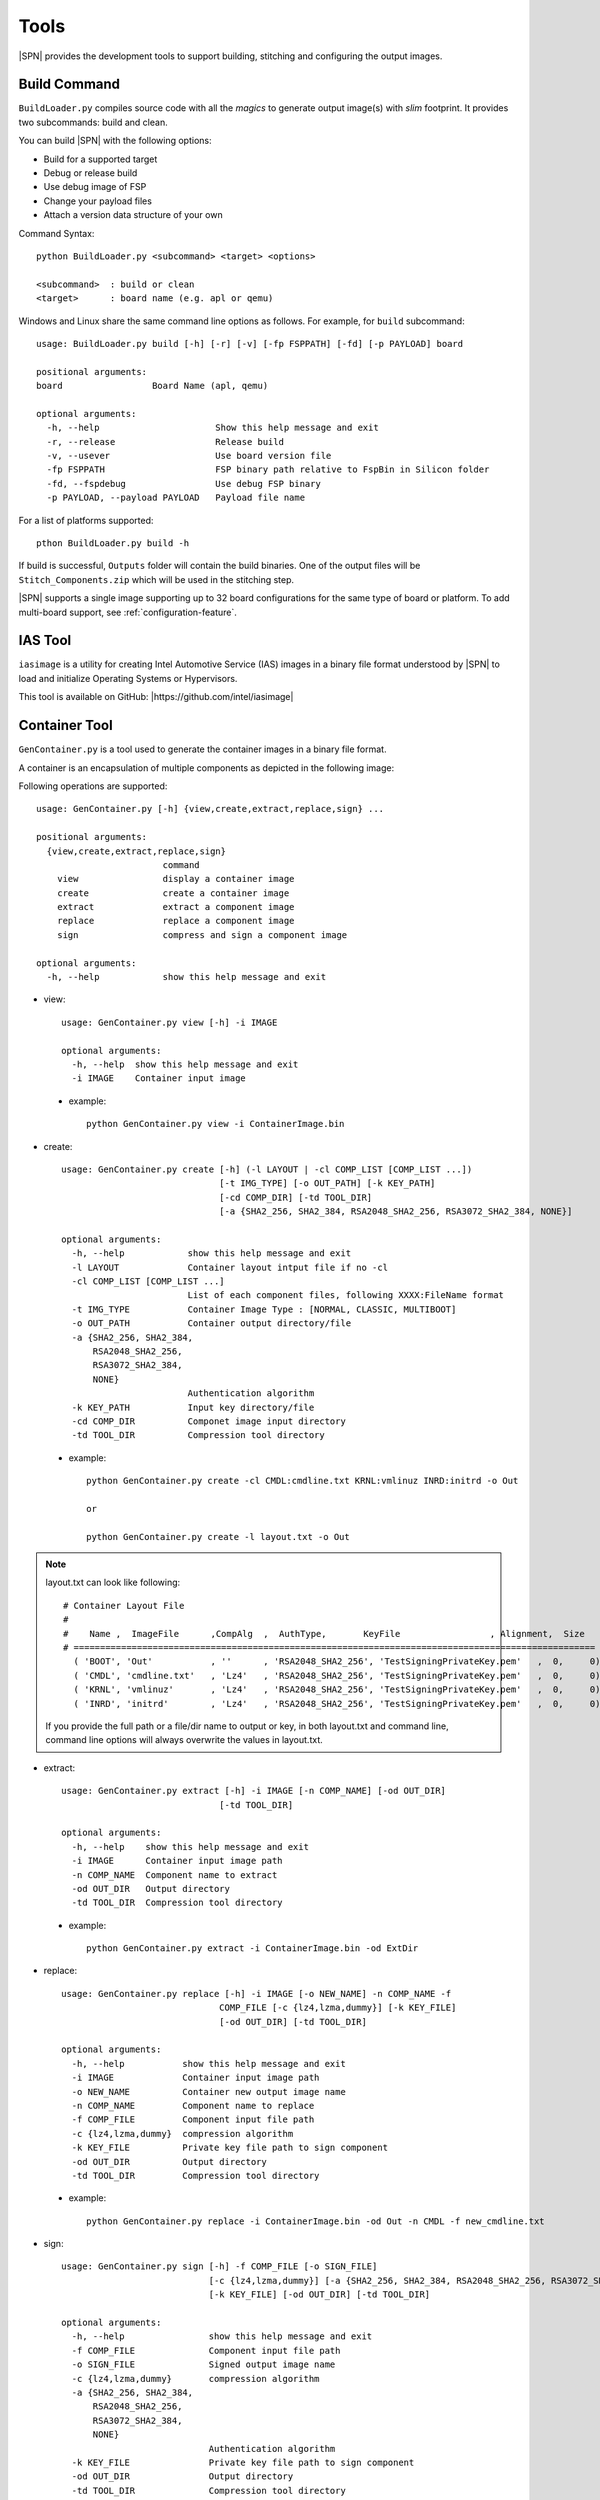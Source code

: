 Tools
=======

|SPN| provides the development tools to support building, stitching and configuring the output images.

.. _build-tool:

Build Command
---------------

``BuildLoader.py`` compiles source code with all the *magics* to generate output image(s) with *slim* footprint. It provides two subcommands: build and clean.


You can build |SPN| with the following options:

* Build for a supported target
* Debug or release build
* Use debug image of FSP
* Change your payload files
* Attach a version data structure of your own

Command Syntax::

    python BuildLoader.py <subcommand> <target> <options>

    <subcommand>  : build or clean
    <target>      : board name (e.g. apl or qemu)


Windows and Linux share the same command line options as follows. For example, for ``build`` subcommand::

    usage: BuildLoader.py build [-h] [-r] [-v] [-fp FSPPATH] [-fd] [-p PAYLOAD] board

    positional arguments:
    board                 Board Name (apl, qemu)

    optional arguments:
      -h, --help                      Show this help message and exit
      -r, --release                   Release build
      -v, --usever                    Use board version file
      -fp FSPPATH                     FSP binary path relative to FspBin in Silicon folder
      -fd, --fspdebug                 Use debug FSP binary
      -p PAYLOAD, --payload PAYLOAD   Payload file name


For a list of platforms supported::

  pthon BuildLoader.py build -h


If build is successful, ``Outputs`` folder will contain the build binaries. One of the output files will be ``Stitch_Components.zip`` which will be used in the stitching step.


|SPN| supports a single image supporting up to 32 board configurations for the same type of board or platform. To add multi-board support, see :ref:`configuration-feature`.


.. _ias-tool:

IAS Tool
----------

``iasimage`` is a utility for creating Intel Automotive Service (IAS) images in a binary file format understood by |SPN| to load and initialize Operating Systems or Hypervisors.

This tool is available on GitHub: |https://github.com/intel/iasimage|

.. |https://github.com/intel/iasimage| raw:: html

   <a href="https://github.com/intel/iasimage" target="_blank">https://github.com/intel/iasimage</a>


.. _gen-container-tool:

Container Tool
--------------

``GenContainer.py`` is a tool used to generate the container images in a binary file format.

A container is an encapsulation of multiple components as depicted in the following image:

.. image:: /images/Cont.PNG
   :alt: Container structure

Following operations are supported::

    usage: GenContainer.py [-h] {view,create,extract,replace,sign} ...

    positional arguments:
      {view,create,extract,replace,sign}
                            command
        view                display a container image
        create              create a container image
        extract             extract a component image
        replace             replace a component image
        sign                compress and sign a component image

    optional arguments:
      -h, --help            show this help message and exit

* view::

    usage: GenContainer.py view [-h] -i IMAGE

    optional arguments:
      -h, --help  show this help message and exit
      -i IMAGE    Container input image

 - example::

    python GenContainer.py view -i ContainerImage.bin

* create::

    usage: GenContainer.py create [-h] (-l LAYOUT | -cl COMP_LIST [COMP_LIST ...])
                                  [-t IMG_TYPE] [-o OUT_PATH] [-k KEY_PATH]
                                  [-cd COMP_DIR] [-td TOOL_DIR]
                                  [-a {SHA2_256, SHA2_384, RSA2048_SHA2_256, RSA3072_SHA2_384, NONE}]

    optional arguments:
      -h, --help            show this help message and exit
      -l LAYOUT             Container layout intput file if no -cl
      -cl COMP_LIST [COMP_LIST ...]
                            List of each component files, following XXXX:FileName format
      -t IMG_TYPE           Container Image Type : [NORMAL, CLASSIC, MULTIBOOT]
      -o OUT_PATH           Container output directory/file
      -a {SHA2_256, SHA2_384,
          RSA2048_SHA2_256,
          RSA3072_SHA2_384,
          NONE}
                            Authentication algorithm
      -k KEY_PATH           Input key directory/file
      -cd COMP_DIR          Componet image input directory
      -td TOOL_DIR          Compression tool directory

 - example::

    python GenContainer.py create -cl CMDL:cmdline.txt KRNL:vmlinuz INRD:initrd -o Out

    or

    python GenContainer.py create -l layout.txt -o Out

.. note::

    layout.txt can look like following::

      # Container Layout File
      #
      #    Name ,  ImageFile      ,CompAlg  ,  AuthType,       KeyFile                 , Alignment,  Size
      # ===================================================================================================
        ( 'BOOT', 'Out'           , ''      , 'RSA2048_SHA2_256', 'TestSigningPrivateKey.pem'   ,  0,     0),  <--- Container Hdr
        ( 'CMDL', 'cmdline.txt'   , 'Lz4'   , 'RSA2048_SHA2_256', 'TestSigningPrivateKey.pem'   ,  0,     0),  <--- Component Entry 1
        ( 'KRNL', 'vmlinuz'       , 'Lz4'   , 'RSA2048_SHA2_256', 'TestSigningPrivateKey.pem'   ,  0,     0),  <--- Component Entry 2
        ( 'INRD', 'initrd'        , 'Lz4'   , 'RSA2048_SHA2_256', 'TestSigningPrivateKey.pem'   ,  0,     0),  <--- Component Entry 3

    If you provide the full path or a file/dir name to output or key, in both layout.txt and command line,
    command line options will always overwrite the values in layout.txt.


* extract::

    usage: GenContainer.py extract [-h] -i IMAGE [-n COMP_NAME] [-od OUT_DIR]
                                  [-td TOOL_DIR]

    optional arguments:
      -h, --help    show this help message and exit
      -i IMAGE      Container input image path
      -n COMP_NAME  Component name to extract
      -od OUT_DIR   Output directory
      -td TOOL_DIR  Compression tool directory
 
 - example::

    python GenContainer.py extract -i ContainerImage.bin -od ExtDir

* replace::

    usage: GenContainer.py replace [-h] -i IMAGE [-o NEW_NAME] -n COMP_NAME -f
                                  COMP_FILE [-c {lz4,lzma,dummy}] [-k KEY_FILE]
                                  [-od OUT_DIR] [-td TOOL_DIR]

    optional arguments:
      -h, --help           show this help message and exit
      -i IMAGE             Container input image path
      -o NEW_NAME          Container new output image name
      -n COMP_NAME         Component name to replace
      -f COMP_FILE         Component input file path
      -c {lz4,lzma,dummy}  compression algorithm
      -k KEY_FILE          Private key file path to sign component
      -od OUT_DIR          Output directory
      -td TOOL_DIR         Compression tool directory

 - example::

    python GenContainer.py replace -i ContainerImage.bin -od Out -n CMDL -f new_cmdline.txt

* sign::

    usage: GenContainer.py sign [-h] -f COMP_FILE [-o SIGN_FILE]
                                [-c {lz4,lzma,dummy}] [-a {SHA2_256, SHA2_384, RSA2048_SHA2_256, RSA3072_SHA2_384, NONE}]
                                [-k KEY_FILE] [-od OUT_DIR] [-td TOOL_DIR]

    optional arguments:
      -h, --help                show this help message and exit
      -f COMP_FILE              Component input file path
      -o SIGN_FILE              Signed output image name
      -c {lz4,lzma,dummy}       compression algorithm
      -a {SHA2_256, SHA2_384,
          RSA2048_SHA2_256,
          RSA3072_SHA2_384,
          NONE}
                                Authentication algorithm
      -k KEY_FILE               Private key file path to sign component
      -od OUT_DIR               Output directory
      -td TOOL_DIR              Compression tool directory

 - example::

    python GenContainer.py sign -f <ComponentImage/ContainerImage.bin> -c lz4 -td <path-to-Lz4Compress.exe>


.. _gpio-convert-tool:

Gpio Tool
---------

``GenGpioData.py`` is a utility that converts the GPIO pin data from one format to other. The formats currently supported are [h, csv, txt, dsc, dlt]. ``h, csv, txt`` formats are external to |SPN| and ``dsc, dlt`` formats are known to |SPN|. So, this tool provides a way to convert one of the ``h, csv, txt`` to ``dsc, dlt`` and vice-versa.

Each of the above mentioned formats is as follows:

* h::

    This format expects an instance of the following GPIO_INIT_CONFIG structure:

    typedef struct {
        UINT32 PadMode          : 5;
        UINT32 HostSoftPadOwn   : 2;
        UINT32 Direction        : 6;
        UINT32 OutputState      : 2;
        UINT32 InterruptConfig  : 9;
        UINT32 PowerConfig      : 8;
        UINT32 ElectricalConfig : 9;
        UINT32 LockConfig       : 4;
        UINT32 OtherSettings    : 9;
        UINT32 RsvdBits         : 10;
    } GPIO_CONFIG;

    typedef struct {
        CHAR8          *GpioPad;
        GPIO_CONFIG     GpioConfig;
    } GPIO_INIT_CONFIG;

 - example::

    static GPIO_INIT_CONFIG mGpioTable[] =
    {
        // GpioPad        Pmode            GPI_IS        GpioDir    GPIOTxState      RxEvCfg/GPIRoutConfig        PadRstCfg            Term           LockConfig
        {  GPP_A7,  { GpioPadModeGpio, GpioHostOwnGpio, GpioDirIn, GpioOutDefault, GpioIntLevel | GpioIntApic, GpioHostDeepReset, GpioTermWpu20K, GpioPadConfigUnlock }},
    };

.. note::

    ``GpioPad`` should follow the below rule::

        GPP_<group_name><pad_num>

        group_name = A single letter describing the group for this pad

        pad_num    = Pad Number inside the group

    Each of the GPIO pad config fields can take the values as given below (these are common across all formats)::

         typedef enum = {
            GpioHardwareDefault     = 0x0,
            GpioPadModeGpio         = 0x1,
            GpioPadModeNative1      = 0x3,
            GpioPadModeNative2      = 0x5,
            GpioPadModeNative3      = 0x7,
            GpioPadModeNative4      = 0x9,
            GpioPadModeNative5      = 0xB,
        } GPIO_PAD_MODE;

        typedef enum = {
            GpioHostOwnDefault      = 0x0,
            GpioHostOwnAcpi         = 0x1,
            GpioHostOwnGpio         = 0x3,
        } GPIO_HOSTSW_OWN;

        typedef enum = {
            GpioDirDefault          = 0x0,
            GpioDirInOut            = (0x1 | (0x1 << 3)),
            GpioDirInInvOut         = (0x1 | (0x3 << 3)),
            GpioDirIn               = (0x3 | (0x1 << 3)),
            GpioDirInInv            = (0x3 | (0x3 << 3)),
            GpioDirOut              = 0x5,
            GpioDirNone             = 0x7,
        } GPIO_DIRECTION;

        typedef enum = {
            GpioOutDefault          = 0x0,
            GpioOutLow              = 0x1,
            GpioOutHigh             = 0x3,
        } GPIO_OUTPUT_STATE;

        typedef enum = {
            GpioIntDefault          = 0x0,
            GpioIntDis              = 0x1,
            GpioIntNmi              = 0x3,
            GpioIntSmi              = 0x5,
            GpioIntSci              = 0x9,
            GpioIntApic             = 0x11,
            GpioIntLevel            = (0x1 << 5),
            GpioIntEdge             = (0x3 << 5),
            GpioIntLvlEdgDis        = (0x5 << 5),
            GpioIntBothEdge         = (0x7 << 5),
        } GPIO_INT_CONFIG;

        typedef enum = {
            GpioResetDefault        = 0x00,
            GpioResumeReset         = 0x01,
            GpioHostDeepReset       = 0x03,
            GpioPlatformReset       = 0x05,
            GpioDswReset            = 0x07,
        } GPIO_RESET_CONFIG;

        typedef enum = {
            GpioTermDefault         = 0x0,
            GpioTermNone            = 0x1,
            GpioTermWpd5K           = 0x5,
            GpioTermWpd20K          = 0x9,
            GpioTermWpu1K           = 0x13,
            GpioTermWpu2K           = 0x17,
            GpioTermWpu5K           = 0x15,
            GpioTermWpu20K          = 0x19,
            GpioTermWpu1K2K         = 0x1B,
            GpioTermNative          = 0x1F,
        } GPIO_ELECTRICAL_CONFIG;

        typedef enum = {
            GpioLockDefault         = 0x0,
            GpioPadConfigUnlock     = 0x3,
            GpioPadConfigLock       = 0x1,
            GpioOutputStateUnlock   = 0xC,
            GpioPadUnlock           = 0xF,
            GpioPadLock             = 0x5,
        } GPIO_LOCK_CONFIG;

* csv::

    This format expects Gpio pad config info in the following order:

        GpioPad, PadMode, HostSoftPadOwn, Direction, OutputState, InterruptConfig, PowerConfig, ElectricalConfig, LockConfig

 - example::

    GPP_A7,GpioPadModeGpio,GpioHostOwnGpio,GpioDirIn,GpioOutDefault,GpioIntLevel|GpioIntApic,GpioHostDeepReset,GpioTermWpu20K,GpioPadConfigUnlock

* txt::

    This format is used when the Pad Config DWords are read/programmed from/to the GPIO Community registers on the platform.

        GpioPad:<host_sw_own>:<pad_cfg_lock>:<pad_cfg_lock_tx>:<pad_cfg_dw0>:<pad_cfg_dw1>

    host_sw_own     = Value of the HostSoftPadOwnership register that contains this pin

    pad_cfg_lock    = Value of the PadConfigurationLock register that contains this pin

    pad_cfg_lock_tx = Value of the PadConfigurationLockTxState register that contains this pin

    pad_cfg_dw0     = Value of the PadConfigurationDw0 register for this pin

    pad_cfg_dw1     = Value of the PadConfigurationDw1 register for this pin

 - example::

    GPP_A07:0x0001A880:0x01FCF77F:0x01FE5FFF:0x40100102:0x0000301F

* dsc, dlt::

    Please take a look at your project's dsc and dlt files for this format.

 - example::

        dsc :   # !BSF SUBT:{GPIO_TMPL:GPP_A07: 0x031885E1: 0x00070619}

        dlt :   GPIO_CFG_DATA.GpioPinConfig0_GPP_A07 | 0x031885E1

                GPIO_CFG_DATA.GpioPinConfig1_GPP_A07 | 0x00070619

.. _stitch-tool:

Stitch Tool
----------------

``StitchLoader.py`` is a utility to replace |SPN| image in a fully flashable IFWI image. It takes all system firmware components from a working IFWI image and replace the BIOS region with |SPN| components.

This tool is used to create two output files:

* IFWI image with SBL (-o option).
* |SPN| BIOS image for capsule update (-b option). See :ref:`update-firmware`.


The command line options to perform stitching::

  usage: StitchLoader.py [-h] -i IFWI_IN [-o IFWI_OUT] [-b BIOS_OUT]
                         [-s STITCH_IN] [-p PLAT_DATA]

  optional arguments:
    -h, --help            show this help message and exit
    -i IFWI_IN, --input-ifwi-file IFWI_IN
                          Specify input template IFWI image file path
    -o IFWI_OUT, --output-ifwi-file IFWI_OUT
                          Specify generated output IFWI image file path
    -b BIOS_OUT, --output-bios-region BIOS_OUT
                          Specify generated output BIOS region image file path
    -s STITCH_IN, --sitch-zip-file STITCH_IN
                          Specify input sitching zip package file path
    -p PLAT_DATA, --platform-data PLAT_DATA
                          Specify a platform specific data (HEX, DWORD) for
                          customization

**PLAT_DATA** is a DWORD containing platform data to configure debug UART port number. Format is defined below::

  For Apollo Lake:
    typedef struct {
        UINT8               PlatformId : 5;    /* Platform ID     */
        UINT8               Reserved1  : 3;
        UINT8               DebugUart  : 2;    /* UART port index */
        UINT8               Reserved2  : 6;
        UINT8               Reserved3;
        UINT8               Marker;            /* 'AA'            */
    } STITCH_DATA;

  For Coffee Lake Refresh and Whiskey Lake:
    typedef struct {
        UINT8               PlatformId : 5;    /* Platform ID     */
        UINT8               Reserved1  : 3;
        UINT8               DebugUart;         /* UART port index */
        UINT8               Reserved3;
        UINT8               Marker;            /* 'AA'            */
    } STITCH_DATA;



IFWI Image vs. |SPN| BIOS Image  
^^^^^^^^^^^^^^^^^^^^^^^^^^^^^^^^^

IFWI image is used as input to program SPI flash on the hardware, while |SPN| BIOS image is used as input file to create firmware update capsule image.


.. _configuration-tool:

|CFGTOOL|
--------------------

``ConfigEditor.py`` is a GUI program provided in |SPN| to allow user to customize board specific settings. You will need this tool in porting or customizing a new board. It provides features to load a platform configuration file (``*.dsc``) and generate board configuration delta file (``*.dlt``). This tool can be used in pre-build or post-build process.

This tool depends on Python GUI tool kit **Tkinter**. It runs on both Windows and Linux.

Running |CFGTOOL|::

    python BootloaderCorePkg/Tools/ConfigEditor.py

